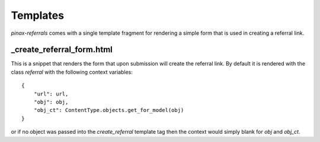 .. _templates:

Templates
=========

`pinax-referrals` comes with a single template fragment for rendering a simple form
that is used in creating a referral link.


_create_referral_form.html
--------------------------

This is a snippet that renders the form that upon submission will create the
referral link. By default it is rendered with the class `referral` with the
following context variables::

    {
        "url": url,
        "obj": obj,
        "obj_ct": ContentType.objects.get_for_model(obj)
    }

or if no object was passed into the `create_referral` template tag then
the context would simply blank for `obj` and `obj_ct`.
